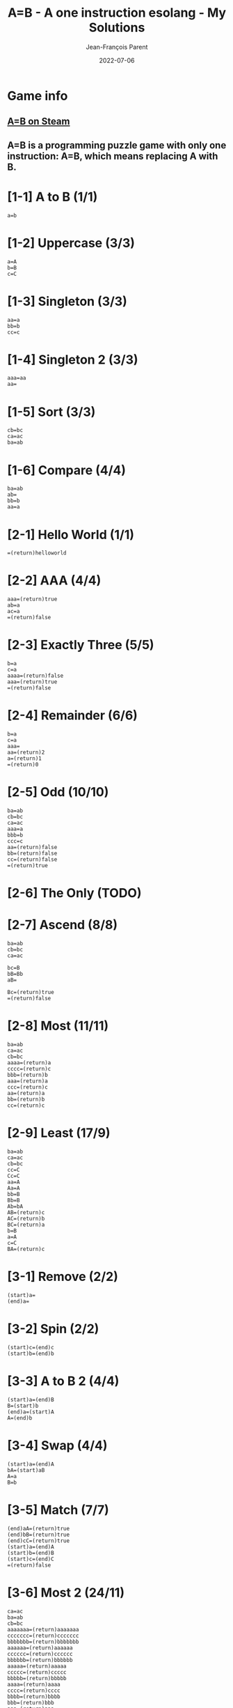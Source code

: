 #+TITLE:       A=B - A one instruction esolang - My Solutions
#+AUTHOR:      Jean-François Parent
#+EMAIL:       parent.j.f@gmail.com
#+DATE:        2022-07-06
#+URI:         /blog/%y/%m/%d/a_b_solutions
#+KEYWORDS:    game,programming
#+TAGS:        game,programming
#+LANGUAGE:    en
#+OPTIONS:     H:3 num:nil toc:1 \n:nil ::t |:t ^:nil -:nil f:t *:t <:t
#+DESCRIPTION: My A=B Solutions

* Game info
** [[https://store.steampowered.com/app/1720850/AB/][A=B on Steam]]
** A=B is a programming puzzle game with only one instruction: A=B, which means replacing A with B.

* [1-1] A to B (1/1)

#+BEGIN_SRC
  a=b
#+END_SRC

* [1-2] Uppercase (3/3)

#+BEGIN_SRC
  a=A
  b=B
  c=C
#+END_SRC

* [1-3] Singleton (3/3)

#+BEGIN_SRC
  aa=a
  bb=b
  cc=c
#+END_SRC

* [1-4] Singleton 2 (3/3)
#+BEGIN_SRC
  aaa=aa
  aa=
#+END_SRC

* [1-5] Sort (3/3)
#+BEGIN_SRC
  cb=bc
  ca=ac
  ba=ab
#+END_SRC

* [1-6] Compare (4/4)
#+BEGIN_SRC
  ba=ab
  ab=
  bb=b
  aa=a
#+END_SRC

* [2-1] Hello World (1/1)
#+BEGIN_SRC
  =(return)helloworld
#+END_SRC

* [2-2] AAA (4/4)
#+BEGIN_SRC
  aaa=(return)true
  ab=a
  ac=a
  =(return)false
#+END_SRC

* [2-3] Exactly Three (5/5)
#+BEGIN_SRC
  b=a
  c=a
  aaaa=(return)false
  aaa=(return)true
  =(return)false
#+END_SRC

* [2-4] Remainder (6/6)
#+BEGIN_SRC
  b=a
  c=a
  aaa=
  aa=(return)2
  a=(return)1
  =(return)0
#+END_SRC

* [2-5] Odd (10/10)
#+BEGIN_SRC
  ba=ab
  cb=bc
  ca=ac
  aaa=a
  bbb=b
  ccc=c
  aa=(return)false
  bb=(return)false
  cc=(return)false
  =(return)true
#+END_SRC

* [2-6] The Only (TODO)
* [2-7] Ascend (8/8)
#+BEGIN_SRC
  ba=ab
  cb=bc
  ca=ac

  bc=B
  bB=Bb
  aB=

  Bc=(return)true
  =(return)false
#+END_SRC
* [2-8] Most (11/11)
#+BEGIN_SRC
  ba=ab
  ca=ac
  cb=bc
  aaaa=(return)a
  cccc=(return)c
  bbb=(return)b
  aaa=(return)a
  ccc=(return)c
  aa=(return)a
  bb=(return)b
  cc=(return)c
#+END_SRC
* [2-9] Least (17/9)
#+BEGIN_SRC
  ba=ab
  ca=ac
  cb=bc
  cc=C
  Cc=C
  aa=A
  Aa=A
  bb=B
  Bb=B
  Ab=bA
  AB=(return)c
  AC=(return)b
  BC=(return)a
  b=B
  a=A
  c=C
  BA=(return)c
#+END_SRC
* [3-1] Remove (2/2)
#+BEGIN_SRC
  (start)a=
  (end)a=
#+END_SRC
* [3-2] Spin (2/2)
#+BEGIN_SRC
  (start)c=(end)c
  (start)b=(end)b
#+END_SRC
* [3-3] A to B 2 (4/4)
#+BEGIN_SRC
  (start)a=(end)B
  B=(start)b
  (end)a=(start)A
  A=(end)b
#+END_SRC
* [3-4] Swap (4/4)
#+BEGIN_SRC
  (start)a=(end)A
  bA=(start)aB
  A=a
  B=b
#+END_SRC
* [3-5] Match (7/7)
#+BEGIN_SRC
  (end)aA=(return)true
  (end)bB=(return)true
  (end)cC=(return)true
  (start)a=(end)A
  (start)b=(end)B
  (start)c=(end)C
  =(return)false
#+END_SRC
* [3-6] Most 2 (24/11)
#+BEGIN_SRC
  ca=ac
  ba=ab
  cb=bc
  aaaaaaa=(return)aaaaaaa
  ccccccc=(return)ccccccc
  bbbbbbb=(return)bbbbbbb
  aaaaaa=(return)aaaaaa
  cccccc=(return)cccccc
  bbbbbb=(return)bbbbbb
  aaaaa=(return)aaaaa
  ccccc=(return)ccccc
  bbbbb=(return)bbbbb
  aaaa=(return)aaaa
  cccc=(return)cccc
  bbbb=(return)bbbb
  bbb=(return)bbb
  aaa=(return)aaa
  ccc=(return)ccc
  aa=(return)aa
  bb=(return)bb
  cc=(return)cc
  a=(return)a
  b=(return)b
  c=(return)c
#+END_SRC
* [3-7] Palindrome (13/8)
#+BEGIN_SRC
  (end)aA=
  (end)bB=
  (end)cC=
  (end)bA=(return)false
  (end)cA=(return)false
  (end)aB=(return)false
  (end)cB=(return)false
  (end)aC=(return)false
  (end)bC=(return)false
  (start)a=(end)A
  (start)b=(end)B
  (start)c=(end)C
  =(return)true
#+END_SRC
* [4-1] Hello 2 (1/1)
#+BEGIN_SRC
  (once)=(start)hello
#+END_SRC
* [4-2] Remove 2 (3/3)
#+BEGIN_SRC
  (once)a=
  (once)a=
  (once)a=
#+END_SRC
* [4-3] Cut (4/4)
#+BEGIN_SRC
  (once)=xxx
  xa=
  xb=
  xc=
#+END_SRC
* [4-4] Remove 3 (5/5)
#+BEGIN_SRC
  (once)=(end)xxx
  ax=
  bx=xb
  cx=xc
  x=
#+END_SRC
* [4-5] Reverse (7/7)
#+BEGIN_SRC
  (once)=(start)1
  1a=(end)2a
  1b=(end)2b
  1c=(end)2c
  a2=(start)a
  b2=(start)b
  c2=(start)c
#+END_SRC
* [4-6] Reverse 2 (17/6)
#+BEGIN_SRC
  (once)=(start)I
  AIa=aAI
  AIb=bAI
  AIc=cAI
  BIa=aBI
  BIb=bBI
  BIc=cBI
  CIa=aCI
  CIb=bCI
  CIc=cCI
  (start)Ia=IAI
  (start)Ib=IBI
  (start)Ic=ICI
  I=
  A=a
  B=b
  C=c
#+END_SRC
* [4-7] Cut 2 (8/7)
#+BEGIN_SRC
  (once)=1
  1a=a2
  1b=b2
  1c=c2
  (once)2=1
  2a=
  2b=
  2c=
#+END_SRC
* [4-8] Clone (16/11)
#+BEGIN_SRC
  (once)=111
  1a=(end)aA
  1b=(end)bB
  1c=(end)cC
  Aa=aA
  Ab=bA
  Ac=cA
  Ba=aB
  Bb=bB
  Bc=cB
  Ca=aC
  Cb=bC
  Cc=cC
  (end)A=(start)a
  (end)B=(start)b
  (end)C=(start)c
#+END_SRC
* [4-9] A to B 3 (5/5)
#+BEGIN_SRC
  (once)=1
  1a=b1
  1b=a1
  1c=c1
  1=
#+END_SRC
* [4-10] Half (8/8)
#+BEGIN_SRC
  (once)=(start)x
  xxa=ax
  xxb=bx
  xxc=cx
  xa=xx
  xb=xx
  xc=xx
  x=
#+END_SRC
* [4-11] Clone 2 (9/9)
#+BEGIN_SRC
  (once)=(end)/
  (once)=(start)I
  A=(end)a
  B=(end)b
  C=(end)c
  Ia=aAI
  Ib=bBI
  Ic=cCI
  I/=
#+END_SRC
* [4-12] To B or not to B (7/9)
#+BEGIN_SRC
  (once)b=Bb
  (once)B=(start)B
  Bc=cB
  Bb=bB
  Ba=bB
  B=
  a=c
#+END_SRC
* [4-13] Center (10/10)
#+BEGIN_SRC
  (once)=1
  (end)1a=a
  (end)1b=b
  (end)1c=c
  1a=(end)2
  1b=(end)2
  1c=(end)2
  a2=(start)1
  b2=(start)1
  c2=(start)1
#+END_SRC
* [4-14] Center 2 (20/15)
#+BEGIN_SRC
  (once)=(start)/
  (once)=(end)\
  /a\=
  /b\=
  /c\=
  /a?=
  /b?=
  /c?=
  a\=?a
  b\=?b
  c\=?c
  /a=a!
  /b=b!
  /c=c!
  (once)!=/
  (once)?=\
  (once)!=/
  (once)?=\
  (once)!=/
  (once)?=\
#+END_SRC
* [4-15] Expansion (16/13)
#+BEGIN_SRC
  (once)=(end)/
  +/=/
  (start)++=(end)+
  (start)+a=(end)a
  (start)+b=(end)b
  (start)+c=(end)c
  +a=aa
  +b=bb
  +c=cc
  (once)=+
  (once)=+++
  (once)=+++++
  (once)=+++++++
  (once)=+++++++++
  (once)=+++++++++++
  /=
#+END_SRC
* [4-16] Merge (19/9)
#+BEGIN_SRC
  A=(start)X
  B=(start)Y
  C=(start)Z
  Xa=(end)QQ
  Xb=(end)WQ
  Xc=(end)EQ
  Ya=(end)QW
  Yb=(end)WW
  Yc=(end)EW
  Za=(end)QE
  Zb=(end)WE
  Zc=(end)EE
  ,a=,A
  ,b=,B
  ,c=,C
  ,=
  Q=a
  W=b
  E=c
#+END_SRC
* [5-1] Count (11/7)
#+BEGIN_SRC
  (once)=i/
  I/=/
  Ii=iiI
  A/=/
  Ai=iAa
  ai=ia
  a/=/a
  (end)0=(start)I
  (end)1=(start)IA
  i=
  /=
#+END_SRC
* [5-2] A+1 (4/4)
#+BEGIN_SRC
  (once)=(end)+
  (start)+=1
  1+=+0
  0+=1
#+END_SRC
* [5-3] A+B (19/9)
#+BEGIN_SRC
  (once)=/
  (start)C=(end)1X
  10A=(start)1
  01A=(start)1
  00A=(start)0
  11A=(start)C0
  1A=(start)1
  0A=(start)0
  11X=1X0
  01X=1
  +1X=+1
  (end)/<>=
  /+=/<>
  1>=(start)>1
  0>=(start)>0
  >=(end)>
  1T=(end)1A
  0T=(end)0A
  +=T+
#+END_SRC
* [5-4] A-B (22/8)
#+BEGIN_SRC
  (once)=(start)/
  (once)=(end)W
  1H=(start)1
  0C=C1
  1C=0
  01S=C1H
  00S=(start)0
  11S=(start)0
  10S=(start)1
  -W=T
  /T=
  00M=0M0
  10M=0M1
  01M=1M0
  11M=1M1
  -1M=1S-
  -0M=0S-
  W=MW
  1T=(start)T1
  0T=(start)T0
  (start)T=(end)T
  (start)0=
#+END_SRC
* [5-5] A*B (TODO)
* [5-6] A/B (TODO)
* [6-1] Hello again (4/4)
#+BEGIN_SRC
  c=a
  b=a
  aa=a
  a=helloworld
#+END_SRC
* [6-2] Palindrome 2 (TODO)
* [6-3] To B or not to B 2 (TODO)

